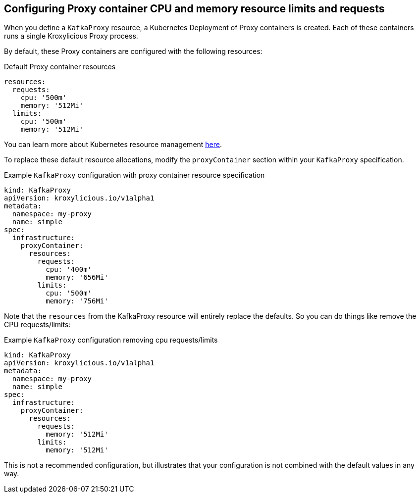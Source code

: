 // file included in the following:
//
// kroxylicious-operator/assemblies/assembly-operator-operate-resource-allocation.adoc

[id='con-kafkaproxy-tuning-resource-allocation-{context}']
== Configuring Proxy container CPU and memory resource limits and requests

When you define a `KafkaProxy` resource, a Kubernetes Deployment of Proxy containers is created. Each of these containers runs a single Kroxylicious Proxy process.

By default, these Proxy containers are configured with the following resources:

.Default Proxy container resources
[source,yaml]
----
resources:
  requests:
    cpu: '500m'
    memory: '512Mi'
  limits:
    cpu: '500m'
    memory: '512Mi'
----

You can learn more about Kubernetes resource management https://kubernetes.io/docs/concepts/configuration/manage-resources-containers/[here].

To replace these default resource allocations, modify the `proxyContainer` section within your `KafkaProxy` specification.

.Example `KafkaProxy` configuration with proxy container resource specification
[source,yaml]
----
kind: KafkaProxy
apiVersion: kroxylicious.io/v1alpha1
metadata:
  namespace: my-proxy
  name: simple
spec:
  infrastructure:
    proxyContainer:
      resources:
        requests:
          cpu: '400m'
          memory: '656Mi'
        limits:
          cpu: '500m'
          memory: '756Mi'
----

Note that the `resources` from the KafkaProxy resource will entirely replace the defaults. So you can do things like remove the
CPU requests/limits:

.Example `KafkaProxy` configuration removing cpu requests/limits
[source,yaml]
----
kind: KafkaProxy
apiVersion: kroxylicious.io/v1alpha1
metadata:
  namespace: my-proxy
  name: simple
spec:
  infrastructure:
    proxyContainer:
      resources:
        requests:
          memory: '512Mi'
        limits:
          memory: '512Mi'
----

This is not a recommended configuration, but illustrates that your configuration is not combined with the default values in any way.
